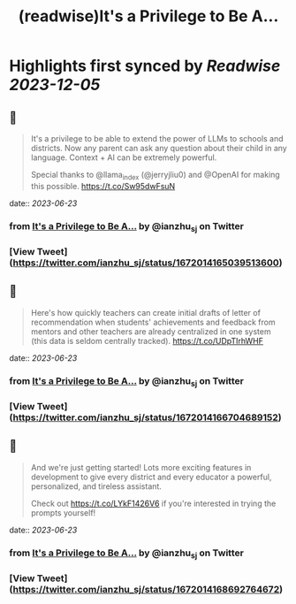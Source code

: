 :PROPERTIES:
:title: (readwise)It's a Privilege to Be A...
:END:

:PROPERTIES:
:author: [[ianzhu_sj on Twitter]]
:full-title: "It's a Privilege to Be A..."
:category: [[tweets]]
:url: https://twitter.com/ianzhu_sj/status/1672014165039513600
:image-url: https://pbs.twimg.com/profile_images/1703417617791463424/b_ZKjiFv.jpg
:END:

* Highlights first synced by [[Readwise]] [[2023-12-05]]
** 📌
#+BEGIN_QUOTE
It's a privilege to be able to extend the power of LLMs to schools and districts. Now any parent can ask any question about their child in any language. Context + AI can be extremely powerful.

Special thanks to @llama_index (@jerryjliu0) and @OpenAI for making this possible. https://t.co/Sw95dwFsuN 
#+END_QUOTE
    date:: [[2023-06-23]]
*** from _It's a Privilege to Be A..._ by @ianzhu_sj on Twitter
*** [View Tweet](https://twitter.com/ianzhu_sj/status/1672014165039513600)
** 📌
#+BEGIN_QUOTE
Here's how quickly teachers can create initial drafts of letter of recommendation when students' achievements and feedback from mentors and other teachers are already centralized in one system (this data is seldom centrally tracked). https://t.co/UDpTIrhWHF 
#+END_QUOTE
    date:: [[2023-06-23]]
*** from _It's a Privilege to Be A..._ by @ianzhu_sj on Twitter
*** [View Tweet](https://twitter.com/ianzhu_sj/status/1672014166704689152)
** 📌
#+BEGIN_QUOTE
And we're just getting started! Lots more exciting features in development to give every district and every educator a powerful, personalized, and tireless assistant.

Check out https://t.co/LYkF1426V6 if you're interested in trying the prompts yourself! 
#+END_QUOTE
    date:: [[2023-06-23]]
*** from _It's a Privilege to Be A..._ by @ianzhu_sj on Twitter
*** [View Tweet](https://twitter.com/ianzhu_sj/status/1672014168692764672)